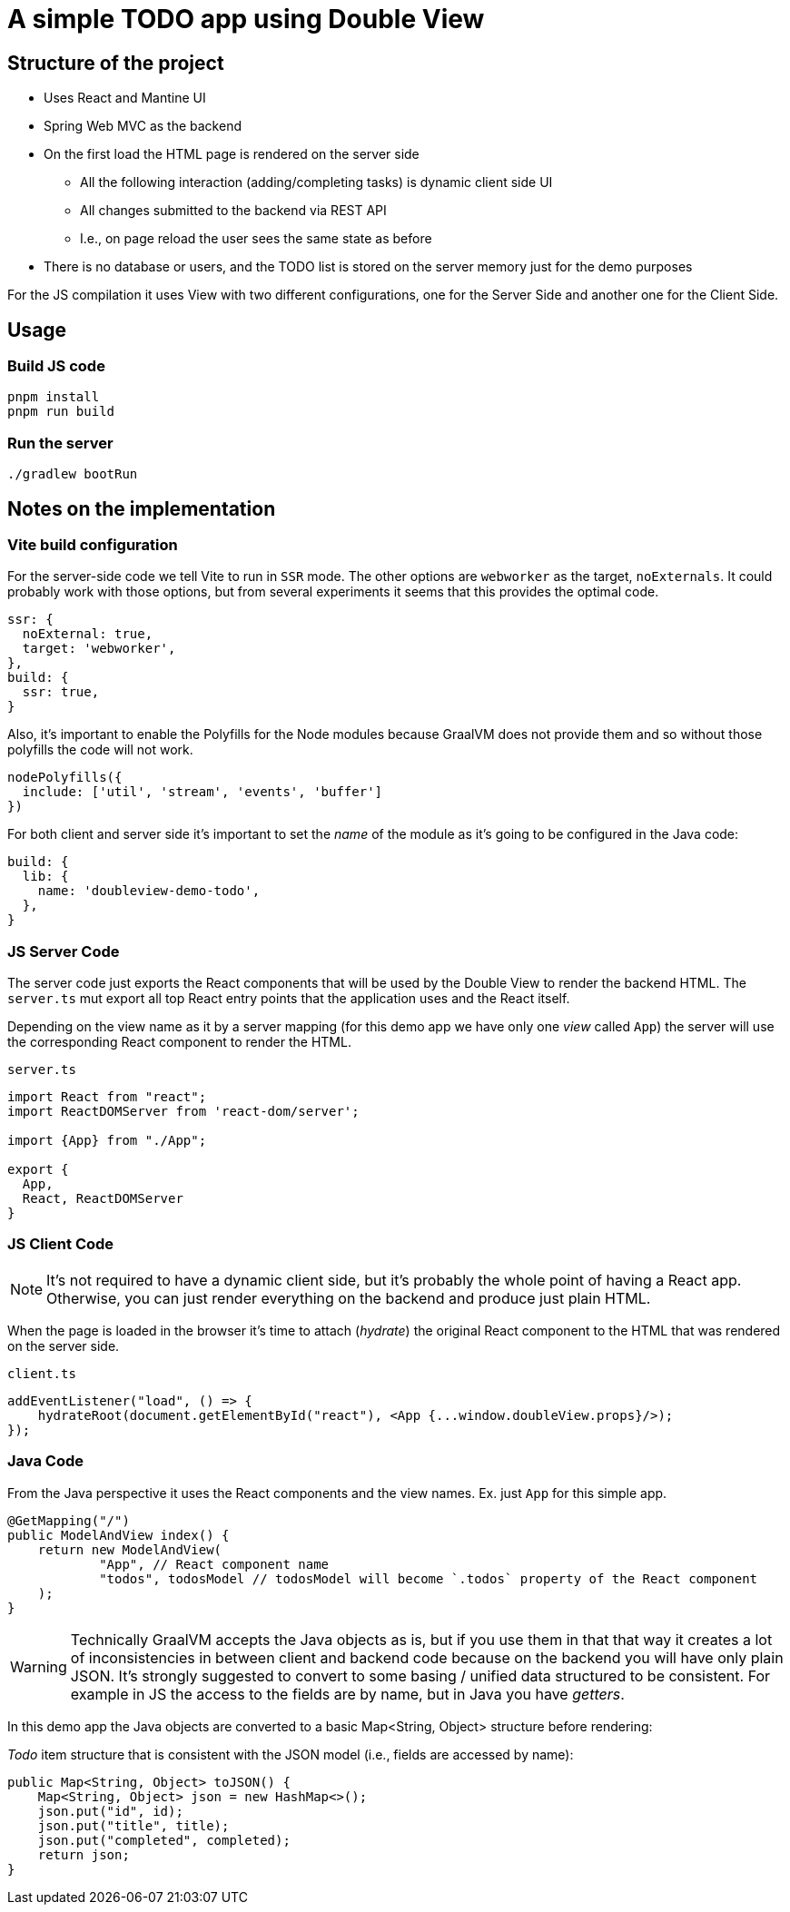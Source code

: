 = A simple TODO app using Double View

== Structure of the project

- Uses React and Mantine UI
- Spring Web MVC as the backend
- On the first load the HTML page is rendered on the server side
** All the following interaction (adding/completing tasks) is dynamic client side UI
** All changes submitted to the backend via REST API
** I.e., on page reload the user sees the same state as before
- There is no database or users, and the TODO list is stored on the server memory just for the demo purposes


For the JS compilation it uses View with two different configurations, one for the Server Side and another one for the Client Side.

== Usage

=== Build JS code

[source,shell]
----
pnpm install
pnpm run build
----

=== Run the server

[source,shell]
----
./gradlew bootRun
----

== Notes on the implementation

=== Vite build configuration

For the server-side code we tell Vite to run in `SSR` mode.
The other options are `webworker` as the target, `noExternals`. It could probably work with those options, but from several experiments it seems that this provides the optimal code.

[source,js]
----
ssr: {
  noExternal: true,
  target: 'webworker',
},
build: {
  ssr: true,
}
----

Also, it's important to enable the Polyfills for the Node modules because GraalVM does not provide them and so without those polyfills the code will not work.

[source,js]
----
nodePolyfills({
  include: ['util', 'stream', 'events', 'buffer']
})
----

For both client and server side it's important to set the _name_ of the module as it's going to be configured in the Java code:

[source,js]
----
build: {
  lib: {
    name: 'doubleview-demo-todo',
  },
}
----

=== JS Server Code

The server code just exports the React components that will be used by the Double View to render the backend HTML.
The `server.ts` mut export all top React entry points that the application uses and the React itself.

Depending on the view name as it by a server mapping (for this demo app we have only one _view_ called `App`) the server will use the corresponding React component to render the HTML.

.`server.ts`
[source, js]
----
import React from "react";
import ReactDOMServer from 'react-dom/server';

import {App} from "./App";

export {
  App,
  React, ReactDOMServer
}
----

=== JS Client Code

NOTE: It's not required to have a dynamic client side, but it's probably the whole point of having a React app. Otherwise, you can just render everything on the backend and produce just plain HTML.

When the page is loaded in the browser it's time to attach (_hydrate_) the original React component to the HTML that was rendered on the server side.

.`client.ts`
[source, js]
----
addEventListener("load", () => {
    hydrateRoot(document.getElementById("react"), <App {...window.doubleView.props}/>);
});
----

=== Java Code

From the Java perspective it uses the React components and the view names. Ex. just `App` for this simple app.

[source, java]
----
@GetMapping("/")
public ModelAndView index() {
    return new ModelAndView(
            "App", // React component name
            "todos", todosModel // todosModel will become `.todos` property of the React component
    );
}
----

WARNING: Technically GraalVM accepts the Java objects as is, but if you use them in that that way it creates a lot of inconsistencies in between client and backend code because on the backend you will have only plain JSON. It's strongly suggested to convert to some basing / unified data structured to be consistent. For example in JS the access to the fields are by name, but in Java you have _getters_.

In this demo app the Java objects are converted to a basic Map<String, Object> structure before rendering:

._Todo_ item structure that is consistent with the JSON model (i.e., fields are accessed by name):
[source, java]
----
public Map<String, Object> toJSON() {
    Map<String, Object> json = new HashMap<>();
    json.put("id", id);
    json.put("title", title);
    json.put("completed", completed);
    return json;
}
----